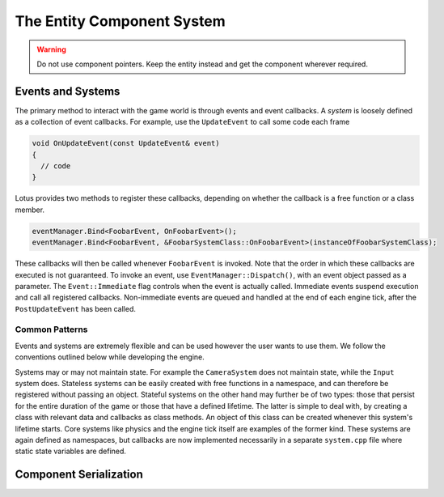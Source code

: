 The Entity Component System
===========================

.. WARNING::
   Do not use component pointers. Keep the entity instead and get the component wherever required.

Events and Systems
------------------

The primary method to interact with the game world is through events and event callbacks. A *system* is loosely defined as a 
collection of event callbacks. For example, use the ``UpdateEvent`` to call some code each frame

.. code:: cpp

  void OnUpdateEvent(const UpdateEvent& event)
  {
    // code
  }

Lotus provides two methods to register these callbacks, depending on whether the callback is a free function or a class member.

.. code:: cpp

  eventManager.Bind<FoobarEvent, OnFoobarEvent>();
  eventManager.Bind<FoobarEvent, &FoobarSystemClass::OnFoobarEvent>(instanceOfFoobarSystemClass);

These callbacks will then be called whenever ``FoobarEvent`` is invoked. Note that the order in which these callbacks are executed 
is not guaranteed. To invoke an event, use ``EventManager::Dispatch()``, with an event object passed as a parameter. The ``Event::Immediate`` flag 
controls when the event is actually called. Immediate events suspend execution and call all registered callbacks. Non-immediate 
events are queued and handled at the end of each engine tick, after the ``PostUpdateEvent`` has been called.

Common Patterns
+++++++++++++++

Events and systems are extremely flexible and can be used however the user wants to use them. We follow the conventions outlined below 
while developing the engine.

Systems may or may not maintain state. For example the ``CameraSystem`` does not maintain state, while the ``Input`` system does. 
Stateless systems can be easily created with free functions in a namespace, and can therefore be registered without passing an 
object. Stateful systems on the other hand may further be of two types: those that persist for the entire duration of the game or 
those that have a defined lifetime. The latter is simple to deal with, by creating a class with relevant data and callbacks as 
class methods. An object of this class can be created whenever this system's lifetime starts. Core systems like physics and the 
engine tick itself are examples of the former kind. These systems are again defined as namespaces, but callbacks are now implemented 
necessarily in a separate ``system.cpp`` file where static state variables are defined.


Component Serialization
-----------------------




